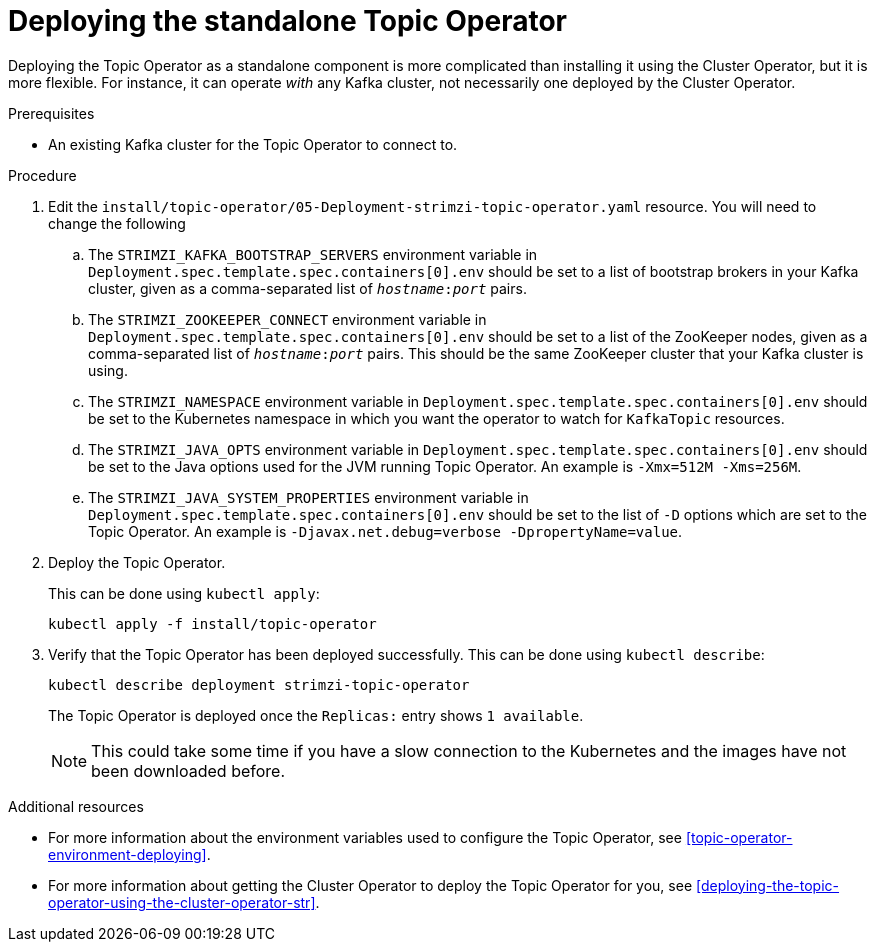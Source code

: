 // Module included in the following assemblies:
//
// getting-started.adoc
// assembly-deploying-the-topic-operator.adoc

[id='deploying-the-topic-operator-standalone-{context}']
= Deploying the standalone Topic Operator

Deploying the Topic Operator as a standalone component is more complicated than installing it using the Cluster Operator, but it is more flexible.
For instance, it can operate _with_ any Kafka cluster, not necessarily one deployed by the Cluster Operator.

.Prerequisites

* An existing Kafka cluster for the Topic Operator to connect to.

.Procedure

. Edit the `install/topic-operator/05-Deployment-strimzi-topic-operator.yaml` resource. You will need to change the following
+
.. The `STRIMZI_KAFKA_BOOTSTRAP_SERVERS` environment variable in `Deployment.spec.template.spec.containers[0].env` should be set to a list of bootstrap brokers in your Kafka cluster, given as a comma-separated list of `_hostname_:‍_port_` pairs.
.. The `STRIMZI_ZOOKEEPER_CONNECT` environment variable in `Deployment.spec.template.spec.containers[0].env` should be set to a list of the ZooKeeper nodes, given as a comma-separated list of `_hostname_:‍_port_` pairs. This should be the same ZooKeeper cluster that your Kafka cluster is using.
.. The `STRIMZI_NAMESPACE` environment variable in `Deployment.spec.template.spec.containers[0].env` should be set to the Kubernetes namespace in which you want the operator to watch for  `KafkaTopic` resources.
.. The `STRIMZI_JAVA_OPTS` environment variable in `Deployment.spec.template.spec.containers[0].env` should be set to the Java options used for the JVM running Topic Operator. An example is `-Xmx=512M -Xms=256M`.
.. The `STRIMZI_JAVA_SYSTEM_PROPERTIES` environment variable in `Deployment.spec.template.spec.containers[0].env` should be set to the list of `-D` options which are set to the Topic Operator. An example is `-Djavax.net.debug=verbose -DpropertyName=value`.

. Deploy the Topic Operator.
+
This can be done using `kubectl apply`:
+
[source,shell,subs=+quotes]
kubectl apply -f install/topic-operator

. Verify that the Topic Operator has been deployed successfully.
This can be done using `kubectl describe`:
+
[source,shell,subs=+quotes]
kubectl describe deployment strimzi-topic-operator
+
The Topic Operator is deployed once the `Replicas:` entry shows `1 available`.
+
NOTE: This could take some time if you have a slow connection to the Kubernetes and the images have not been downloaded before.

.Additional resources

* For more information about the environment variables used to configure the Topic Operator, see xref:topic-operator-environment-deploying[].
* For more information about getting the Cluster Operator to deploy the Topic Operator for you, see xref:deploying-the-topic-operator-using-the-cluster-operator-str[].
